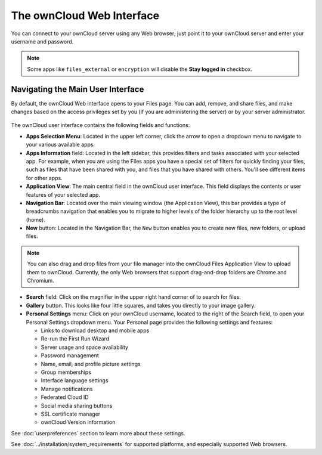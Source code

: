 ==========================
The ownCloud Web Interface
==========================

You can connect to your ownCloud server using any Web browser; just point it to 
your ownCloud server and enter your username and password.

  .. figure:: images/oc_connect.png
     :alt: ownCloud login screen.

.. note:: Some apps like ``files_external`` or ``encryption`` will disable 
   the **Stay logged in** checkbox.

Navigating the Main User Interface
----------------------------------

By default, the ownCloud Web interface opens to your Files page. You can add, 
remove, and share files, and make changes based on the access privileges set by 
you (if you are administering the server) or by your server administrator.

.. figure:: images/files_page.png
     :scale: 75%
     :alt: The main Files view.

The ownCloud user interface contains the following fields and functions:

* **Apps Selection Menu**: Located in the upper left corner, click the arrow to 
  open a dropdown menu to navigate to your various available apps.
  
* **Apps Information** field: Located in the left sidebar, this provides 
  filters and tasks associated with your selected app.  For example, when you 
  are using the Files apps you have a special set of filters for quickly 
  finding your files, such as files that have been shared with you, and files 
  that you have shared with others. You'll see different items for other apps.

* **Application View**: The main central field in the ownCloud user interface.
  This field displays the contents or user features of your selected app.

* **Navigation Bar**: Located over the main viewing window (the Application
  View), this bar provides a type of breadcrumbs navigation that enables you to
  migrate to higher levels of the folder hierarchy up to the root level (home).

* **New** button: Located in the Navigation Bar, the ``New`` button
  enables you to create new files, new folders, or upload files.

.. note:: You can also drag and drop files from your file manager into the 
   ownCloud Files Application View to upload them to ownCloud. Currently, 
   the only Web browsers that support drag-and-drop folders are Chrome and 
   Chromium.

* **Search** field: Click on the magnifier in the upper right hand corner of 
  to search for files.
  
* **Gallery** button. This looks like four little squares, and takes you 
  directly to your image gallery.   

* **Personal Settings** menu: Click on your ownCloud username, located to the 
  right of the Search field, to open your Personal Settings dropdown menu. Your 
  Personal page provides the following settings and features:

  * Links to download desktop and mobile apps
  * Re-run the First Run Wizard
  * Server usage and space availability
  * Password management
  * Name, email, and profile picture settings
  * Group memberships
  * Interface language settings
  * Manage notifications
  * Federated Cloud ID
  * Social media sharing buttons
  * SSL certificate manager
  * ownCloud Version information

See :doc:`userpreferences` section to learn more about these settings.

See :doc:`../installation/system_requirements` for supported platforms, and 
especially supported Web browsers.
